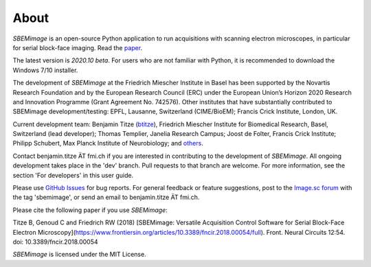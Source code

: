 About
=====

*SBEMimage* is an open-source Python application to run acquisitions with scanning electron microscopes, in particular for serial block-face imaging. Read the `paper <https://www.frontiersin.org/articles/10.3389/fncir.2018.00054/abstract>`_.

The latest version is *2020.10 beta*. For users who are not familiar with Python, it is recommended to download the Windows 7/10 installer.

The development of *SBEMimage* at the Friedrich Miescher Institute in Basel has been supported by the Novartis Research Foundation and by the European Research Council (ERC) under the European Union’s Horizon 2020 Research and Innovation Programme (Grant Agreement No. 742576). Other institutes that have substantially contributed to SBEMimage development/testing: EPFL, Lausanne, Switzerland (CIME/BioEM); Francis Crick Institute, London, UK.

Current development team: Benjamin Titze (`btitze <https://github.com/btitze>`_), Friedrich Miescher Institute for Biomedical Research, Basel, Switzerland (lead developer); Thomas Templier, Janelia Research Campus; Joost de Folter, Francis Crick Institute; Philipp Schubert, Max Planck Institute of Neurobiology; and `others <https://github.com/SBEMimage/SBEMimage/graphs>`_.

Contact benjamin.titze ÄT fmi.ch if you are interested in contributing to the development of *SBEMimage*. All ongoing development takes place in the 'dev' branch. Pull requests to that branch are welcome. For more information, see the section 'For developers' in this user guide.

Please use `GitHub Issues <https://github.com/SBEMimage/SBEMimage/issues>`_ for bug reports. For general feedback or feature suggestions, post to the `Image.sc forum <https://forum.image.sc>`_ with the tag 'sbemimage', or send an email to benjamin.titze ÄT fmi.ch.

Please cite the following paper if you use *SBEMimage*:

Titze B, Genoud C and Friedrich RW (2018) [SBEMimage: Versatile Acquisition Control Software for Serial Block-Face Electron Microscopy](https://www.frontiersin.org/articles/10.3389/fncir.2018.00054/full). Front. Neural Circuits 12:54. doi: 10.3389/fncir.2018.00054

*SBEMimage* is licensed under the MIT License.
